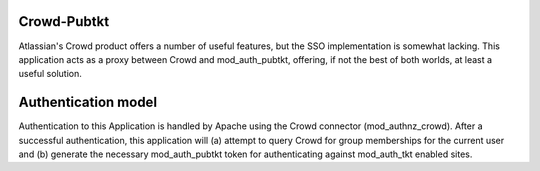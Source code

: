 Crowd-Pubtkt
============

Atlassian's Crowd product offers a number of useful features, but the
SSO implementation is somewhat lacking.  This application acts as a proxy
between Crowd and mod_auth_pubtkt, offering, if not the best of both
worlds, at least a useful solution.

Authentication model
====================

Authentication to this Application is handled by Apache using the Crowd
connector (mod_authnz_crowd).  After a successful authentication, this
application will (a) attempt to query Crowd for group memberships for the
current user and (b) generate the necessary mod_auth_pubtkt token for
authenticating against mod_auth_tkt enabled sites.


